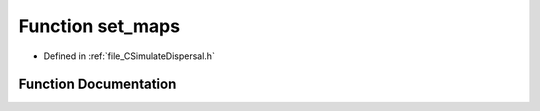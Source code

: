 .. _function_set_maps:

Function set_maps
=================

- Defined in :ref:`file_CSimulateDispersal.h`


Function Documentation
----------------------


.. doxygenfunction:: set_maps
